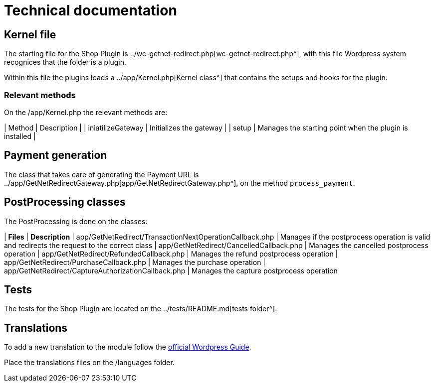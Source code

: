 = Technical documentation

== Kernel file

The starting file for the Shop Plugin is ../wc-getnet-redirect.php[wc-getnet-redirect.php^], with this file Wordpress system recognices that the folder is a plugin.

Within this file the plugins loads a ../app/Kernel.php[Kernel class^] that contains the setups and hooks for the plugin.

=== Relevant methods

On the /app/Kernel.php the relevant methods are:

| Method            | Description                                             |
| iniatilizeGateway | Initializes the gateway                                 |
| setup             | Manages the starting point when the plugin is installed |


== Payment generation

The class that takes care of generating the Payment URL is ../app/GetNetRedirectGateway.php[app/GetNetRedirectGateway.php^], on the method `process_payment`.

== PostProcessing classes

The PostProcessing is done on the classes:

| *Files*                                                   | *Description*                                                                                  
| app/GetNetRedirect/TransactionNextOperationCallback.php | Manages if the postprocess operation is valid and redirects the request to the correct class 
| app/GetNetRedirect/CancelledCallback.php                | Manages the cancelled postprocess operation                                                  
| app/GetNetRedirect/RefundedCallback.php                 | Manages the refund postprocess operation                                                     
| app/GetNetRedirect/PurchaseCallback.php                 | Manages the purchase operation                                                               
| app/GetNetRedirect/CaptureAuthorizationCallback.php     | Manages the capture postprocess operation                                                    

== Tests

The tests for the Shop Plugin are located on the ../tests/README.md[tests folder^].

== Translations

To add a new translation to the module follow the https://developer.wordpress.org/plugins/internationalization/localization/[official Wordpress Guide^].

Place the translations files on the /languages folder.
